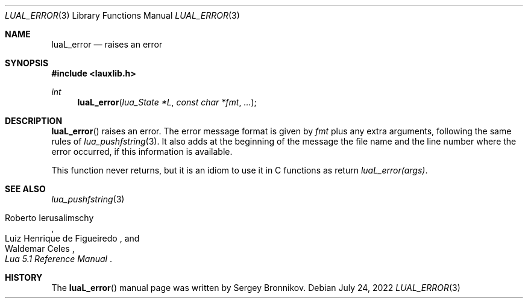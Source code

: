 .Dd $Mdocdate: July 24 2022 $
.Dt LUAL_ERROR 3
.Os
.Sh NAME
.Nm luaL_error
.Nd raises an error
.Sh SYNOPSIS
.In lauxlib.h
.Ft int
.Fn luaL_error "lua_State *L" "const char *fmt" "..."
.Sh DESCRIPTION
.Fn luaL_error
raises an error.
The error message format is given by
.Fa fmt
plus any extra arguments, following the same rules of
.Xr lua_pushfstring 3 .
It also adds at the beginning of the message the file name and the line number
where the error occurred, if this information is available.
.Pp
This function never returns, but it is an idiom to use it in C functions as
return
.Em luaL_error(args) .
.Sh SEE ALSO
.Xr lua_pushfstring 3
.Rs
.%A Roberto Ierusalimschy
.%A Luiz Henrique de Figueiredo
.%A Waldemar Celes
.%T Lua 5.1 Reference Manual
.Re
.Sh HISTORY
The
.Fn luaL_error
manual page was written by Sergey Bronnikov.
